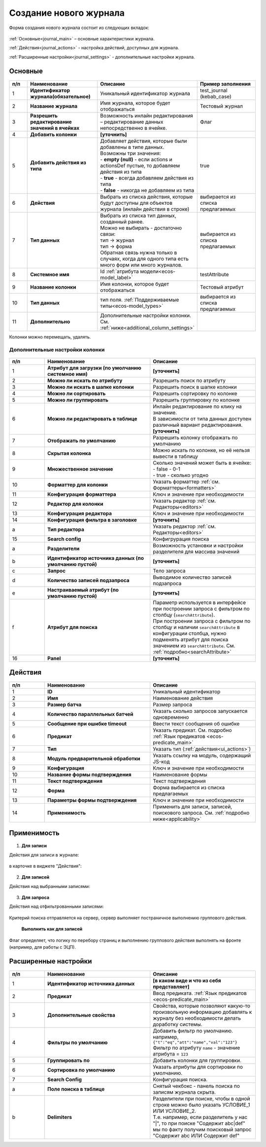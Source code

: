 .. _new_journal:

Создание нового журнала
========================

Форма создания нового журнала состоит из следующих вкладок:

 .. image:: _static/new/new_3_1.png
       :width: 400
       :align: center

:ref:`Основные<journal_main>` – основные характеристики журнала.

:ref:`Действия<journal_actions>` - настройка действий, доступных для журнала.

:ref:`Расширенные настройки<journal_settings>` -  дополнительные настройки журнала.

.. _journal_main:

Основные
---------

 .. image:: _static/new/new_4.png
       :width: 600
       :align: center

.. list-table::
      :widths: 10 30 30 30
      :header-rows: 1
      :align: center
      :class: tight-table 

      * - п/п
        - Наименование
        - Описание
        - Пример заполнения
      * - 1
        - **Идентификатор журнала(обязательное)** 
        - Уникальный идентификатор журнала
        - test_journal (kebab_case)
      * - 2
        - **Название журнала**
        - Имя журнала, которое будет отображаться
        - Тестовый журнал
      * - 3
        - **Разрешить редактирование значений в ячейках** 
        - Возможность инлайн редактирования – редактирование данных непосредственно в ячейке.
        - Флаг
      * - 4
        - **Добавить колонки**
        - **[уточнить]**
        - 
      * - 5
        - **Добавить действия из типа** 
        - | Добавляет действия, которые были добавлены в типе данных.
          | Возможны три значения:
          | -  **empty (null)** - если actions и actionsDef пустые, то добавляем действия из типа
          | -  **true** - всегда добавляем действия из типа
          | -  **false** - никогда не добавляем из типа
        - true
      * - 6
        - **Действия**
        - Выбрать из списка действия, которые будут доступны для объектов журнала (инлайн действия в строке)
        - выбирается из списка предлагаемых
      * - 7
        - **Тип данных** 
        - | Выбрать из списка тип данных, созданный ранее.
          | Можно не выбирать - достаточно связи:
          | тип -> журнал
          | тип -> форма
          | Обратная связь нужна только в случаях, когда для одного типа есть много форм или много журналов.
        - выбирается из списка предлагаемых
      * - 8
        - **Системное имя**
        - Id :ref:`атрибута модели<ecos-model_label>`
        - testAttribute
      * - 9
        - **Название колонки**
        - Имя колонки, которое будет отображаться
        - Тестовый атрибут
      * - 10
        - **Тип данных**
        - тип поля. :ref:`Поддерживаемые типы<ecos-model_types>`
        - выбирается из списка предлагаемых
      * - 11
        - **Дополнительно**
        - Дополнительные настройки колонки. См. :ref:`ниже<additional_column_settings>`
        - 

Колонки можно перемещать, удалять.

.. _additional_column_settings:

Дополнительные настройки колонки
~~~~~~~~~~~~~~~~~~~~~~~~~~~~~~~~~~~~

 .. image:: _static/new/new_5.png
       :width: 600
       :align: center

.. list-table::
      :widths: 10 30 30
      :header-rows: 1
      :align: center
      :class: tight-table 

      * - п/п
        - Наименование
        - Описание
      * - 1
        - **Атрибут для загрузки (по умолчанию системное имя)** 
        - **[уточнить]**
      * - 2
        - **Можно ли искать по атрибуту** 
        - Разрешить поиск по атрибуту
      * - 3
        - **Можно ли искать в шапке колонки** 
        - Разрешить поиск в шапке колонки
      * - 4
        - **Можно ли сортировать** 
        - Разрешить сортировку по колонке
      * - 5
        - **Можно ли группировать** 
        - Разрешить группировку по колонке
      * - 6
        - **Можно ли редактировать в таблице** 
        - | Инлайн редактирование по клику на значение.
          | В зависимости от типа данных доступен различный вариант редактирования. **[уточнить]**
      * - 7
        - **Отображать по умолчанию** 
        - Разрешить колонку отображать по умолчанию
      * - 8
        - **Скрытая колонка** 
        - Можно искать по колонке, но её нельзя вывести в таблицу
      * - 9
        - **Множественное значение** 
        - | Сколько значений может быть в ячейке:
          | - false - 0-1
          | - true - сколько угодно
      * - 10
        - **Форматтер для колонки** 
        - Указать форматтер :ref:`см. Форматтеры<formatters>`
      * - 11
        - **Конфигурация форматтера** 
        - Ключ и значение при необходимости
      * - 12
        - **Редактор для колонки** 
        - Указать редактор :ref:`см. Редакторы<editors>`
      * - 13
        - **Конфигурация редактора** 
        - Ключ и значение при необходимости
      * - 14
        - **Конфигурация фильтра в заголовке** 
        - **[уточнить]**
      * - а
        - **Тип редактора** 
        - Указать редактор :ref:`см. Редакторы<editors>`
      * - 15
        - **Search config** 
        - Конфигрурация поиска
      * - а
        - **Разделители** 
        - Возможность установки и настройки разделителя для массива значений
      * - b
        - **Идентификатор источника данных (по умолчанию пустой)** 
        - **[уточнить]**
      * - c
        - **Запрос** 
        - Тело запроса
      * - d
        - **Количество записей подзапроса** 
        - Выводимое количество записей подзапроса
      * - e
        - **Настраиваемый атрибут (по умолчанию пустой)** 
        - **[уточнить]**
      * - f
        - **Атрибут для поиска** 
        - | Параметр используется в интерфейсе при построении запроса с фильтром по столбцу (``searchAttribute``). 
          | При построении запроса с фильтром по столбцу и наличии ``searchAttribute`` в конфигурации столбца, нужно подменять атрибут для поиска значением из ``searchAttribute``. См. :ref:`подробно<searchAttribute>`
      * - 16
        - **Panel** 
        - **[уточнить]**


.. _journal_actions:

Действия
---------

 .. image:: _static/new/new_6.png
       :width: 600
       :align: center

.. list-table::
      :widths: 10 30 30
      :header-rows: 1
      :align: center
      :class: tight-table 

      * - п/п
        - Наименование
        - Описание
      * - 1
        - **ID** 
        - Уникальный идентификатор
      * - 2
        - **Имя**
        - Наименование действия
      * - 3
        - **Размер батча** 
        - Размер запроса
      * - 4
        - **Количество параллельных батчей**
        - Указать сколько запросов запускается одновременно
      * - 5
        - **Сообщение при ошибке timeout** 
        - Ввести текст сообщения об ошибке
      * - 6
        - **Предикат**
        - Указать предикат. См. подробно :ref:`Язык предикатов <ecos-predicate_main>`
      * - 7
        - **Тип**
        - Указать тип (:ref:`действия<ui_actions>`)
      * - 8
        - **Модуль предварительной обработки** 
        - Указать ссылку на модуль, содержащий JS-код
      * - 9
        - **Конфигурация**
        - Ключ и значение при необходимости
      * - 10
        - **Название формы подтверждения**
        - Наименование формы
      * - 11
        - **Текст подтверждения**
        - Текст подтверждения
      * - 12
        - **Форма**
        - Форма выбирается из списка предлагаемых
      * - 13
        - **Параметры формы подтверждения**
        - Ключ и значение при необходимости
      * - 14
        - **Применимость**
        - Применить для записи, записей, поискового запроса. См. :ref:`подробно ниже<applicability>`

.. _applicability:

Применимость
-------------

 .. image:: _static/new/applicability_1.png
       :width: 400
       :align: center

1. **Для записи**

Действия для записи в журнале:

 .. image:: _static/new/ForRecord_1.png
       :width: 600
       :align: center

в карточке в виджете "Действия":

 .. image:: _static/new/ForRecord_2.png
       :width: 600
       :align: center

2. **Для записей**

Действия над выбранными записями:

 .. image:: _static/new/ForRecords_1.png
       :width: 600
       :align: center

3. **Для запроса**

Действия над отфильтрованными записями:

 .. image:: _static/new/ForQuery_1.png
       :width: 600
       :align: center

Критерий поиска отправляется на сервер, сервер выполняет постраничное выполнению группового действия.

  **Выполнить как для записей**

Флаг определяет, что логику по перебору страниц и выполнению группового действия выполнять на фронте (например, для работы с ЭЦП).

.. _journal_settings:

Расширенные настройки
----------------------

 .. image:: _static/new/new_7.png
       :width: 600
       :align: center

.. list-table::
      :widths: 10 30 30
      :header-rows: 1
      :align: center
      :class: tight-table 

      * - п/п
        - Наименование
        - Описание
      * - 1
        - **Идентификатор источника данных** 
        - **[в каком виде и что из себя представляет]**
      * - 2
        - **Предикат**
        - Ввод предиката. :ref:`Язык предикатов <ecos-predicate_main>`
      * - 3
        - **Дополнительные свойства** 
        - Свойства, которые позволяют какую-то произвольную информацию добавлять к журналу без необходимости делать доработку системы.
      * - 4
        - **Фильтры по умолчанию**
        - | Добавить фильтр по умолчанию.  
          | например, ``{"t":"eq","att":"name","val":"123"}``
          | Фильтр по атрибуту ``name`` - значение атрибута = ``123``
      * - 5
        - **Группировать по** 
        - Добавить колонки для группировки.
      * - 6
        - **Сортировка по умолчанию**
        - Указать атрибуты для сортировки по умолчанию.
      * - 7
        - **Search Config** 
        - | Конфигурация поиска. 
      * - a
        - **Поле поиска в таблице** 
        - | Снятый чекбокс - панель поиска по записям журнала скрыта.
      * - b
        - **Delimiters** 
        - | Разделители при поиске, чтобы в одной строке можно было указать УСЛОВИЕ_1 ИЛИ УСЛОВИЕ_2. 
          | Т.е. например, если разделитель у нас "|", то при поиске "Содержит abc|def" мы по факту получим поисковый запрос "Содержит abc ИЛИ Содержит def"